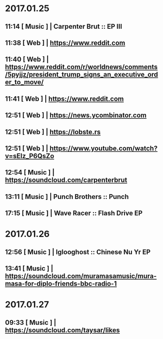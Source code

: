 
* 2017.01.25 
** 11:14 [ Music ] | Carpenter Brut :: EP III
** 11:38 [ Web   ] | https://www.reddit.com
** 11:40 [ Web   ] | https://www.reddit.com/r/worldnews/comments/5pyjjz/president_trump_signs_an_executive_order_to_move/
** 11:41 [ Web   ] | https://www.reddit.com
** 12:51 [ Web   ] | https://news.ycombinator.com
** 12:51 [ Web   ] | https://lobste.rs
** 12:51 [ Web   ] | https://www.youtube.com/watch?v=sElz_P6QsZo
** 12:54 [ Music ] | https://soundcloud.com/carpenterbrut
** 13:11 [ Music ] | Punch Brothers :: Punch
** 17:15 [ Music ] | Wave Racer :: Flash Drive EP

* 2017.01.26 
** 12:56 [ Music ] | Iglooghost :: Chinese Nu Yr EP
** 13:41 [ Music ] | https://soundcloud.com/muramasamusic/mura-masa-for-diplo-friends-bbc-radio-1

* 2017.01.27 
** 09:33 [ Music ] | https://soundcloud.com/taysar/likes
